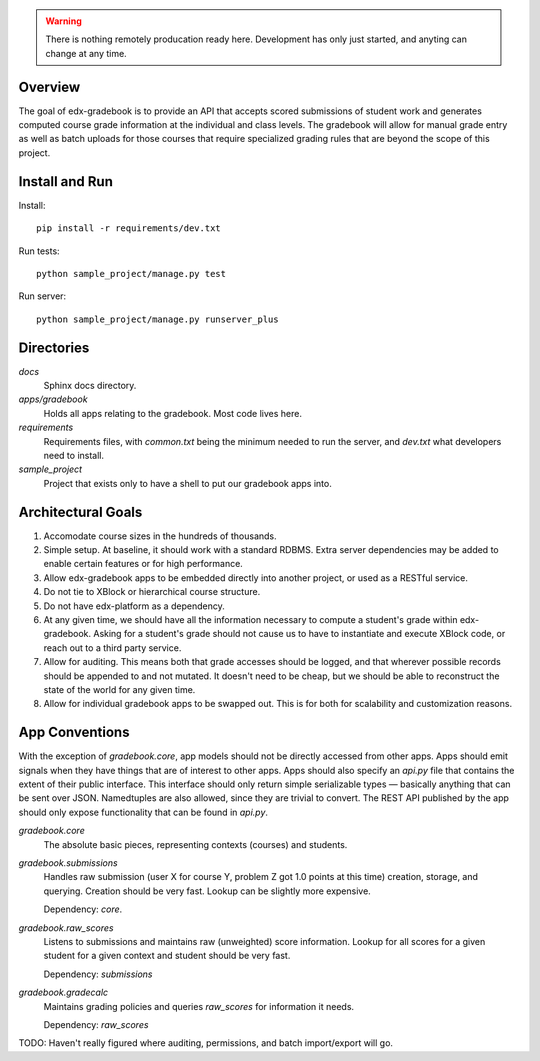 .. WARNING::
   There is nothing remotely producation ready here. Development has only just
   started, and anyting can change at any time.

Overview
########

The goal of edx-gradebook is to provide an API that accepts scored submissions
of student work and generates computed course grade information at the
individual and class levels. The gradebook will allow for manual grade entry
as well as batch uploads for those courses that require specialized grading
rules that are beyond the scope of this project.

Install and Run
###############

Install::

  pip install -r requirements/dev.txt

Run tests::

  python sample_project/manage.py test

Run server::

  python sample_project/manage.py runserver_plus

Directories
###########


`docs`
  Sphinx docs directory.

`apps/gradebook`
  Holds all apps relating to the gradebook. Most code lives here.

`requirements`
  Requirements files, with `common.txt` being the minimum needed to run the
  server, and `dev.txt` what developers need to install.

`sample_project`
  Project that exists only to have a shell to put our gradebook apps into.

Architectural Goals
###################

1. Accomodate course sizes in the hundreds of thousands.
2. Simple setup. At baseline, it should work with a standard RDBMS. Extra server
   dependencies may be added to enable certain features or for high performance.
3. Allow edx-gradebook apps to be embedded directly into another project, or
   used as a RESTful service.
4. Do not tie to XBlock or hierarchical course structure.
5. Do not have edx-platform as a dependency.
6. At any given time, we should have all the information necessary to compute a
   student's grade within edx-gradebook. Asking for a student's grade should not
   cause us to have to instantiate and execute XBlock code, or reach out to a
   third party service.
7. Allow for auditing. This means both that grade accesses should be logged, and
   that wherever possible records should be appended to and not mutated. It
   doesn't need to be cheap, but we should be able to reconstruct the state of
   the world for any given time.
8. Allow for individual gradebook apps to be swapped out. This is for both for
   scalability and customization reasons.

App Conventions
###############

With the exception of `gradebook.core`, app models should not be directly
accessed from other apps. Apps should emit signals when they have things that
are of interest to other apps. Apps should also specify an `api.py` file that
contains the extent of their public interface. This interface should only return
simple serializable types — basically anything that can be sent over JSON.
Namedtuples are also allowed, since they are trivial to convert. The REST API
published by the app should only expose functionality that can be found in
`api.py`.

`gradebook.core`
  The absolute basic pieces, representing contexts (courses) and students.

`gradebook.submissions`
  Handles raw submission (user X for course Y, problem Z got 1.0 points at this
  time) creation, storage, and querying. Creation should be very fast. Lookup
  can be slightly more expensive.

  Dependency: `core`.

`gradebook.raw_scores`
  Listens to submissions and maintains raw (unweighted) score information.
  Lookup for all scores for a given student for a given context and student
  should be very fast.

  Dependency: `submissions`

`gradebook.gradecalc`
  Maintains grading policies and queries `raw_scores` for information it needs.

  Dependency: `raw_scores`

TODO: Haven't really figured where auditing, permissions, and batch
import/export will go.

